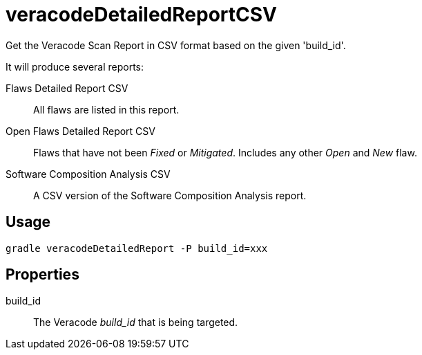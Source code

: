 = veracodeDetailedReportCSV

Get the Veracode Scan Report in CSV format based on the given 'build_id'.

It will produce several reports:

Flaws Detailed Report CSV:: All flaws are listed in this report.

Open Flaws Detailed Report CSV:: Flaws that have not been _Fixed_ or _Mitigated_.
Includes any other _Open_ and _New_ flaw.

Software Composition Analysis CSV:: A CSV version of the Software Composition Analysis report.

== Usage

----
gradle veracodeDetailedReport -P build_id=xxx
----

== Properties

build_id:: The Veracode _build_id_ that is being targeted.

